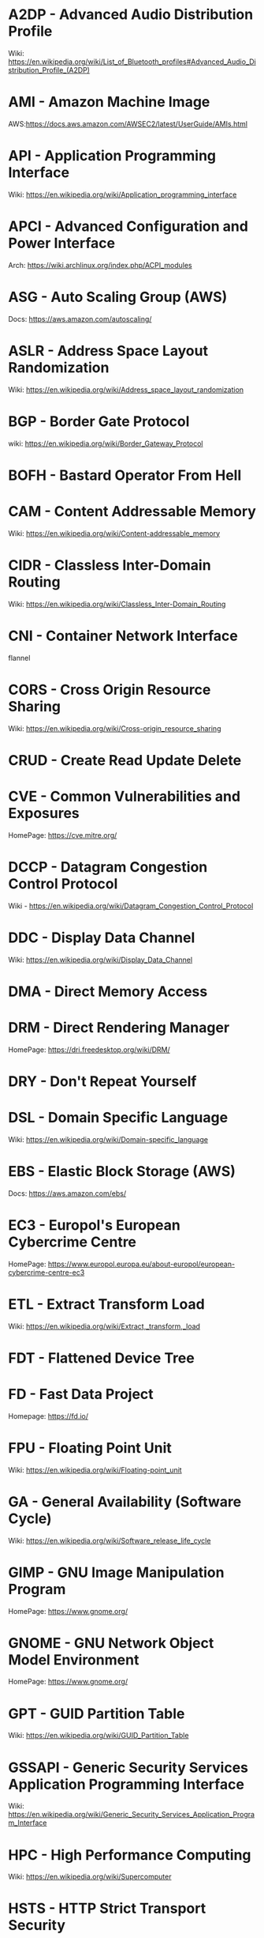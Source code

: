 #+TAGS: glossary


* A2DP - Advanced Audio Distribution Profile
Wiki: https://en.wikipedia.org/wiki/List_of_Bluetooth_profiles#Advanced_Audio_Distribution_Profile_(A2DP)

* AMI  - Amazon Machine Image
AWS:https://docs.aws.amazon.com/AWSEC2/latest/UserGuide/AMIs.html
* API  - Application Programming Interface
Wiki: https://en.wikipedia.org/wiki/Application_programming_interface
* APCI - Advanced Configuration and Power Interface
Arch: https://wiki.archlinux.org/index.php/ACPI_modules
* ASG  - Auto Scaling Group (AWS)
Docs: https://aws.amazon.com/autoscaling/
* ASLR - Address Space Layout Randomization
Wiki: https://en.wikipedia.org/wiki/Address_space_layout_randomization
* BGP  - Border Gate Protocol
wiki: https://en.wikipedia.org/wiki/Border_Gateway_Protocol
* BOFH - Bastard Operator From Hell
* CAM  - Content Addressable Memory
Wiki: https://en.wikipedia.org/wiki/Content-addressable_memory
* CIDR - Classless Inter-Domain Routing
Wiki: https://en.wikipedia.org/wiki/Classless_Inter-Domain_Routing
* CNI  - Container Network Interface
flannel 
* CORS - Cross Origin Resource Sharing
Wiki: https://en.wikipedia.org/wiki/Cross-origin_resource_sharing
* CRUD - Create Read Update Delete
* CVE  - Common Vulnerabilities and Exposures
HomePage: https://cve.mitre.org/
* DCCP - Datagram Congestion Control Protocol
Wiki - https://en.wikipedia.org/wiki/Datagram_Congestion_Control_Protocol
* DDC  - Display Data Channel
Wiki: https://en.wikipedia.org/wiki/Display_Data_Channel
* DMA  - Direct Memory Access
* DRM  - Direct Rendering Manager
HomePage: https://dri.freedesktop.org/wiki/DRM/
* DRY  - Don't Repeat Yourself
* DSL  - Domain Specific Language
Wiki: https://en.wikipedia.org/wiki/Domain-specific_language
* EBS  - Elastic Block Storage (AWS)
Docs: https://aws.amazon.com/ebs/
* EC3  - Europol's European Cybercrime Centre
HomePage: https://www.europol.europa.eu/about-europol/european-cybercrime-centre-ec3
* ETL  - Extract Transform Load
Wiki: https://en.wikipedia.org/wiki/Extract,_transform,_load
* FDT  - Flattened Device Tree
* FD   - Fast Data Project
Homepage: https://fd.io/
* FPU  - Floating Point Unit
Wiki: https://en.wikipedia.org/wiki/Floating-point_unit
* GA   - General Availability (Software Cycle)
Wiki: https://en.wikipedia.org/wiki/Software_release_life_cycle
* GIMP - GNU Image Manipulation Program
HomePage: https://www.gnome.org/
* GNOME - GNU Network Object Model Environment
HomePage: https://www.gnome.org/
* GPT  - GUID Partition Table
Wiki: https://en.wikipedia.org/wiki/GUID_Partition_Table
* GSSAPI - Generic Security Services Application Programming Interface
Wiki: https://en.wikipedia.org/wiki/Generic_Security_Services_Application_Program_Interface
* HPC  - High Performance Computing
Wiki: https://en.wikipedia.org/wiki/Supercomputer
* HSTS - HTTP Strict Transport Security
Wiki: https://en.wikipedia.org/wiki/HTTP_Strict_Transport_Security
* IAM  - Identity and Access Management (AWS)
Docs: https://aws.amazon.com/iam/
* ISA  - Instruction Set Architecture
Wiki: https://en.wikipedia.org/wiki/Instruction_set_architecture
* ISDN - Integrated Services Digital Network
Wiki: https://en.wikipedia.org/wiki/Integrated_Services_Digital_Network
* iSCSI - Internet Small Computer Systems Interface
wiki: https://en.wikipedia.org/wiki/ISCSI
* IIO  - Industrial I/O Subsystem
https://wiki.analog.com/software/linux/docs/iio/iio
* JSON - JavaScript Object Notation
Wiki: https://en.wikipedia.org/wiki/JSON

* JWT  - JSON Web Token
Wiki: https://en.wikipedia.org/wiki/JSON_Web_Token
* KDC  - Key Distribution Centre
* LDAP - Lightweight Directory Access Protocol
- setting the daemon to i
* LDPD - Label Distributed Protocol Daemon
ManPage: https://man.openbsd.org/ldpd
* LDA  - Local Delivery Agent
[[file://home/crito/org/tech/mail/procmail.org][Procmail]]
maildrop

* LMDB - Lightnig Memory-Mapped Database
Wiki: https://en.wikipedia.org/wiki/Lightning_Memory-Mapped_Database
HomePage: http://www.lmdb.tech/doc/
* LUN  - Logical Unit Number
* MMIO - Memory Mapped I/O
* MPLS - Multiprotocol Label Switching
Wiki: https://en.wikipedia.org/wiki/Multiprotocol_Label_Switching
* MTU  - Maximum Transmission Unit
Wiki: https://en.wikipedia.org/wiki/Maximum_transmission_unit
* MVC  - Model View Controller
Wiki: https://en.wikipedia.org/wiki/Model%E2%80%93view%E2%80%93controller
* NACL - Network Access Control Lists
* NIS  - Network Information Service
* NNTP - News Network Transport Protocol
Wiki: https://en.wikipedia.org/wiki/Network_News_Transfer_Protocol
* NSS  - Name Service Switch
Wiki: https://en.wikipedia.org/wiki/Name_Service_Switch
* NTP  - Network Time Protocol
HomePage: http://www.ntp.org/
* NUMA - Non Uniform Memory Access 
Wiki: https://en.wikipedia.org/wiki/Non-uniform_memory_access
Non-uniform memory access (NUMA) is a computer memory design used in multiprocessing, where the memory access time depends on the memory location relative to the processor. Under NUMA, a processor can access its own local memory faster than non-local memory (memory local to another processor or memory shared between processors). The benefits of NUMA are limited to particular workloads, notably on servers where the data is often associated strongly with certain tasks or users.
* NVN  - National Vulnerability Database
https://nvd.nist.gov/
* MMU  - Memmory Management Unit
Wiki: https://en.wikipedia.org/wiki/Memory_management_unit
* OCSP - Online Certifiacte Status Protocol
Wiki: https://en.wikipedia.org/wiki/Online_Certificate_Status_Protocol
* ONAP - Open Network Automation Platform
Homepage: https://www.onap.org/
* OPNFV - Open Platform Network Function Virtulization
Homepage: https://www.opnfv.org/
* OSPF - Open Shortest Path First protocol
wiki: https://en.wikipedia.org/wiki/Open_Shortest_Path_First
* PAM  - Pluggable Authenication Module
Wiki: https://en.wikipedia.org/wiki/Pluggable_authentication_module
Red hat: https://access.redhat.com/documentation/en-us/red_hat_enterprise_linux/6/html/managing_smart_cards/pluggable_authentication_modules

* PNDA - Platform for Network Data Analysis
Homepage: http://pnda.io/
* RAC  - Real Application Clustering (oracle)
* RAT  - Remote Access Trojan
MalwarebytesLabs: https://blog.malwarebytes.com/threats/remote-access-trojan-rat/
* RESTful API - Repressentational State Transfer Application Programming Interface
Wiki: https://en.wikipedia.org/wiki/Representational_state_transfer
* RHEL - Red Hat Enterprise Linux
* RISC - Reduced Instruction Set Computer
Wiki: https://en.wikipedia.org/wiki/Reduced_instruction_set_computer
* RPO  - Recovery Point Objective
Acceptable amount of data lass measured in time
* RTO  - Recovery Time Objective
The time it takes after a disruption to restore operations back to its regular service level, as defined by the companies operational level agreeement.
* SSSD - System Security Services Daemon
Fedora - https://fedoraproject.org/wiki/Features/SSSD

* SAML - Security Assertion Markup Language
Wiki: https://en.wikipedia.org/wiki/Security_Assertion_Markup_Language
* SASL - Simple Authentication and Security Layer
Wiki: https://en.wikipedia.org/wiki/Simple_Authentication_and_Security_Layer

* SCM  - Source Code Management
refers to tools such as git and subversion
* SDK  - Software Development Kit
Wiki: https://en.wikipedia.org/wiki/Software_development_kit
* SDLC - Software Development Life Cycle
* SMB  - Server Message Block
* SNAS - Streaming Network Analytics System
Homepage: http://www.snas.io/
* SNI  - Server Name Indication
Server Name Indication (SNI) is an extension to the TLS computer networking protocol[1] by which a client indicates which hostname it is attempting to connect to at the start of the handshaking process. This allows a server to present multiple certificates on the same IP address and TCP port number and hence allows multiple secure (HTTPS) websites (or any other Service over TLS) to be served by the same IP address without requiring all those sites to use the same certificate. It is the conceptual equivalent to HTTP/1.1 name-based virtual hosting, but for HTTPS. The desired hostname is not encrypted,[2] so an eavesdropper can see which site is being requested.
* SOA  - Start of Authority (DNS record)
Wiki: https://en.wikipedia.org/wiki/SOA_record
* SPI  - Serial Peripheral Interface bus
* SSO  - Single Sign On
* SSSD - System Security Services Daemon
RHEL: [[https://access.redhat.com/documentation/en-US/Red_Hat_Enterprise_Linux/5/html/5.7_Release_Notes/sssd.html][redhat.com/5/sssd]]
* SLES - SUSE Linux Enterprise Server
* STS  - Security Token Service
Doc: https://docs.aws.amazon.com/STS/latest/APIReference/Welcome.html

The AWS Security Token Service (STS) is a web service that enables you to request temporary, limited-privilege credentials for AWS Identity and Access Management (IAM) users or for users that you authenticate (federated users)

* TLB  - Translation Lookaside Buffer
Wiki: https://en.wikipedia.org/wiki/Translation_lookaside_buffer
* TLS  - Transport Layer Security
Wiki: https://en.wikipedia.org/wiki/Transport_Layer_Security
* TWM  - Tab Window Manager
Wiki: https://en.wikipedia.org/wiki/Twm
* UAT  - User Acceptence Testing
* UUCP - Unix-to-Unix Copy
Wiki: https://en.wikipedia.org/wiki/UUCP
* UCE  - Unsolicited Commercial Email
* VTL  - Virtual Tape Library
* XML  - Extensible Markup Language
Wiki: https://en.wikipedia.org/wiki/XML

